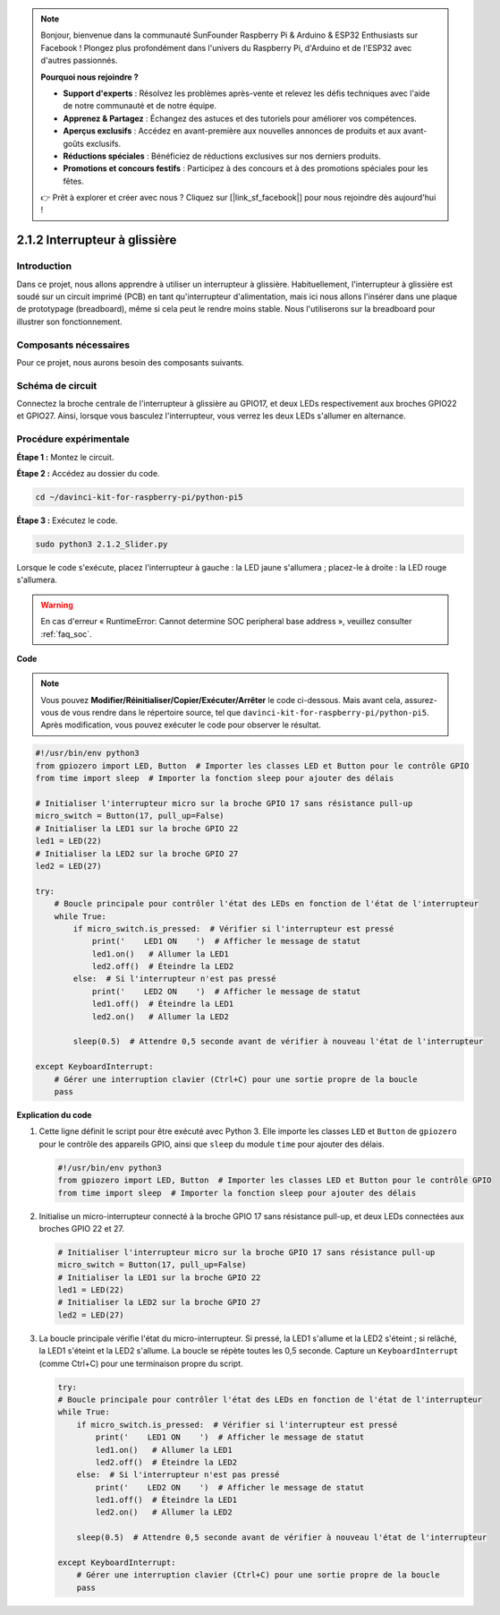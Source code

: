.. note::

    Bonjour, bienvenue dans la communauté SunFounder Raspberry Pi & Arduino & ESP32 Enthusiasts sur Facebook ! Plongez plus profondément dans l'univers du Raspberry Pi, d'Arduino et de l'ESP32 avec d'autres passionnés.

    **Pourquoi nous rejoindre ?**

    - **Support d'experts** : Résolvez les problèmes après-vente et relevez les défis techniques avec l'aide de notre communauté et de notre équipe.
    - **Apprenez & Partagez** : Échangez des astuces et des tutoriels pour améliorer vos compétences.
    - **Aperçus exclusifs** : Accédez en avant-première aux nouvelles annonces de produits et aux avant-goûts exclusifs.
    - **Réductions spéciales** : Bénéficiez de réductions exclusives sur nos derniers produits.
    - **Promotions et concours festifs** : Participez à des concours et à des promotions spéciales pour les fêtes.

    👉 Prêt à explorer et créer avec nous ? Cliquez sur [|link_sf_facebook|] pour nous rejoindre dès aujourd'hui !

.. _2.1.2_py_pi5:

2.1.2 Interrupteur à glissière
=================================

Introduction
----------------

Dans ce projet, nous allons apprendre à utiliser un interrupteur à glissière. 
Habituellement, l'interrupteur à glissière est soudé sur un circuit imprimé (PCB) 
en tant qu'interrupteur d'alimentation, mais ici nous allons l'insérer dans une 
plaque de prototypage (breadboard), même si cela peut le rendre moins stable. 
Nous l'utiliserons sur la breadboard pour illustrer son fonctionnement.

Composants nécessaires
--------------------------

Pour ce projet, nous aurons besoin des composants suivants.

.. image:: ../python_pi5/img/2.1.2_slide_switch_list.png

.. raw:: html

   <br/>

Schéma de circuit
--------------------

Connectez la broche centrale de l'interrupteur à glissière au GPIO17, 
et deux LEDs respectivement aux broches GPIO22 et GPIO27. Ainsi, lorsque 
vous basculez l'interrupteur, vous verrez les deux LEDs s'allumer en alternance.

.. image:: ../python_pi5/img/2.1.2_slide_switch_schematic_1.png

.. image:: ../python_pi5/img/2.1.2_slide_switch_schematic_2.png


Procédure expérimentale
---------------------------

**Étape 1 :** Montez le circuit.

.. image:: ../python_pi5/img/2.1.2_slide_switch_circuit.png

**Étape 2 :** Accédez au dossier du code.

.. raw:: html

   <run></run>

.. code-block::

    cd ~/davinci-kit-for-raspberry-pi/python-pi5

**Étape 3 :** Exécutez le code.

.. raw:: html

   <run></run>

.. code-block::

    sudo python3 2.1.2_Slider.py

Lorsque le code s'exécute, placez l'interrupteur à gauche : la LED jaune s'allumera ; 
placez-le à droite : la LED rouge s'allumera.

.. warning::

    En cas d'erreur « RuntimeError: Cannot determine SOC peripheral base address », veuillez consulter :ref:`faq_soc`.

**Code**

.. note::

    Vous pouvez **Modifier/Réinitialiser/Copier/Exécuter/Arrêter** le code ci-dessous. Mais avant cela, assurez-vous de vous rendre dans le répertoire source, tel que ``davinci-kit-for-raspberry-pi/python-pi5``. Après modification, vous pouvez exécuter le code pour observer le résultat.

.. raw:: html

    <run></run>

.. code-block:: python

   #!/usr/bin/env python3
   from gpiozero import LED, Button  # Importer les classes LED et Button pour le contrôle GPIO
   from time import sleep  # Importer la fonction sleep pour ajouter des délais

   # Initialiser l'interrupteur micro sur la broche GPIO 17 sans résistance pull-up
   micro_switch = Button(17, pull_up=False)
   # Initialiser la LED1 sur la broche GPIO 22
   led1 = LED(22)
   # Initialiser la LED2 sur la broche GPIO 27
   led2 = LED(27)

   try:
       # Boucle principale pour contrôler l'état des LEDs en fonction de l'état de l'interrupteur
       while True:
           if micro_switch.is_pressed:  # Vérifier si l'interrupteur est pressé
               print('    LED1 ON    ')  # Afficher le message de statut
               led1.on()   # Allumer la LED1
               led2.off()  # Éteindre la LED2
           else:  # Si l'interrupteur n'est pas pressé
               print('    LED2 ON    ')  # Afficher le message de statut
               led1.off()  # Éteindre la LED1
               led2.on()   # Allumer la LED2

           sleep(0.5)  # Attendre 0,5 seconde avant de vérifier à nouveau l'état de l'interrupteur

   except KeyboardInterrupt:
       # Gérer une interruption clavier (Ctrl+C) pour une sortie propre de la boucle
       pass


**Explication du code**

#. Cette ligne définit le script pour être exécuté avec Python 3. Elle importe les classes ``LED`` et ``Button`` de ``gpiozero`` pour le contrôle des appareils GPIO, ainsi que ``sleep`` du module ``time`` pour ajouter des délais.

   .. code-block:: python

       #!/usr/bin/env python3
       from gpiozero import LED, Button  # Importer les classes LED et Button pour le contrôle GPIO
       from time import sleep  # Importer la fonction sleep pour ajouter des délais

#. Initialise un micro-interrupteur connecté à la broche GPIO 17 sans résistance pull-up, et deux LEDs connectées aux broches GPIO 22 et 27.

   .. code-block:: python

       # Initialiser l'interrupteur micro sur la broche GPIO 17 sans résistance pull-up
       micro_switch = Button(17, pull_up=False)
       # Initialiser la LED1 sur la broche GPIO 22
       led1 = LED(22)
       # Initialiser la LED2 sur la broche GPIO 27
       led2 = LED(27)

#. La boucle principale vérifie l'état du micro-interrupteur. Si pressé, la LED1 s'allume et la LED2 s'éteint ; si relâché, la LED1 s'éteint et la LED2 s'allume. La boucle se répète toutes les 0,5 seconde. Capture un ``KeyboardInterrupt`` (comme Ctrl+C) pour une terminaison propre du script.

   .. code-block:: python

       try:
       # Boucle principale pour contrôler l'état des LEDs en fonction de l'état de l'interrupteur
       while True:
           if micro_switch.is_pressed:  # Vérifier si l'interrupteur est pressé
               print('    LED1 ON    ')  # Afficher le message de statut
               led1.on()   # Allumer la LED1
               led2.off()  # Éteindre la LED2
           else:  # Si l'interrupteur n'est pas pressé
               print('    LED2 ON    ')  # Afficher le message de statut
               led1.off()  # Éteindre la LED1
               led2.on()   # Allumer la LED2

           sleep(0.5)  # Attendre 0,5 seconde avant de vérifier à nouveau l'état de l'interrupteur

       except KeyboardInterrupt:
           # Gérer une interruption clavier (Ctrl+C) pour une sortie propre de la boucle
           pass

